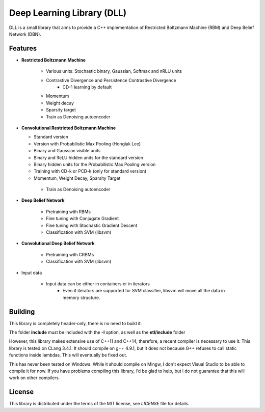 Deep Learning Library (DLL)
===========================

DLL is a small library that aims to provide a C++ implementation of
Restricted Boltzmann Machine (RBM) and Deep Belief Network (DBN).

Features
--------

* **Restricted Boltzmann Machine**

   * Various units: Stochastic binary, Gaussian, Softmax and nRLU units
   * Contrastive Divergence and Persistence Contrastive Divergence
      * CD-1 learning by default
   * Momentum
   * Weight decay
   * Sparsity target
   * Train as Denoising autoencoder

* **Convolutional Restricted Boltzmann Machine**

  * Standard version
  * Version with Probabilistic Max Pooling (Honglak Lee)
  * Binary and Gaussian visible units
  * Binary and ReLU hidden units for the standard version
  * Binary hidden units for the Probabilistic Max Pooling version
  * Training with CD-k or PCD-k (only for standard version)
  * Momentum, Weight Decay, Sparsity Target
   * Train as Denoising autoencoder

* **Deep Belief Network**

   * Pretraining with RBMs
   * Fine tuning with Conjugate Gradient
   * Fine tuning with Stochastic Gradient Descent
   * Classification with SVM (libsvm)

* **Convolutional Deep Belief Network**

   * Pretraining with CRBMs
   * Classification with SVM (libsvm)

* Input data

   * Input data can be either in containers or in iterators
      * Even if iterators are supported for SVM classifier, libsvm will move all
        the data in memory structure.

Building
--------

This library is completely header-only, there is no need to build it.

The folder **include** must be included with the **-I** option, as well as the
**etl/include** folder

However, this library makes extensive use of C++11 and C++14, therefore, a
recent compiler is necessary to use it. This library is tested on CLang 3.4.1.
It should compile on g++ 4.9.1, but it does not because G++ refuses to call
static functions inside lambdas.  This will eventually be fixed out.

This has never been tested on Windows. While it should compile on Mingw, I don't
expect Visual Studio to be able to compile it for now. If you have problems
compiling this library, I'd be glad to help, but I do not guarantee that this
will work on other compilers.

License
-------

This library is distributed under the terms of the MIT license, see `LICENSE`
file for details.
